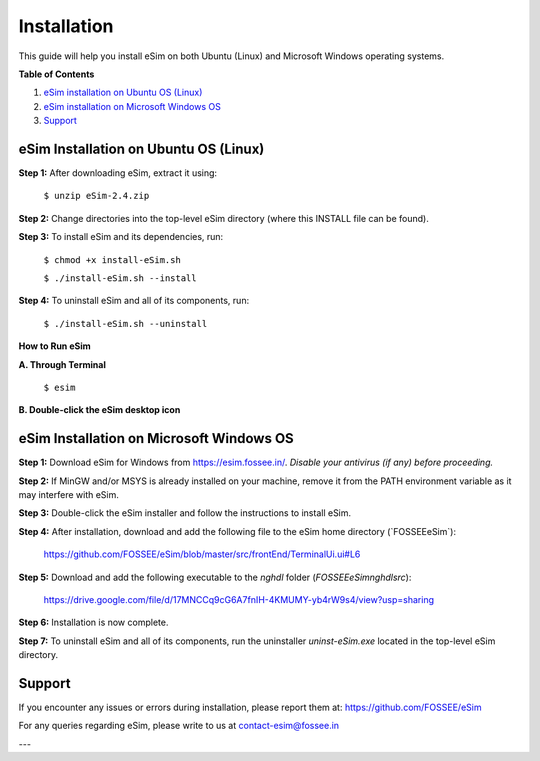 Installation
===========================

This guide will help you install eSim on both Ubuntu (Linux) and Microsoft Windows operating systems.

**Table of Contents**

1. `eSim installation on Ubuntu OS (Linux) <#ubuntu-installation>`_
2. `eSim installation on Microsoft Windows OS <#windows-installation>`_
3. `Support <#support>`_

.. _ubuntu-installation:

eSim Installation on Ubuntu OS (Linux)
-----------------------------------------

**Step 1:** After downloading eSim, extract it using:

    ``$ unzip eSim-2.4.zip``

**Step 2:** Change directories into the top-level eSim directory (where this INSTALL file can be found).

**Step 3:** To install eSim and its dependencies, run:

    ``$ chmod +x install-eSim.sh``

    ``$ ./install-eSim.sh --install``

**Step 4:** To uninstall eSim and all of its components, run:

    ``$ ./install-eSim.sh --uninstall``


**How to Run eSim**

**A. Through Terminal**

    ``$ esim``

**B. Double-click the eSim desktop icon**

.. _windows-installation:

eSim Installation on Microsoft Windows OS
--------------------------------------------

**Step 1:** Download eSim for Windows from https://esim.fossee.in/.  
*Disable your antivirus (if any) before proceeding.*

**Step 2:** If MinGW and/or MSYS is already installed on your machine, remove it from the PATH environment variable as it may interfere with eSim.

**Step 3:** Double-click the eSim installer and follow the instructions to install eSim.

**Step 4:** After installation, download and add the following file to the eSim home directory (`FOSSEE\eSim\`):

    https://github.com/FOSSEE/eSim/blob/master/src/frontEnd/TerminalUi.ui#L6

**Step 5:** Download and add the following executable to the `nghdl` folder (`FOSSEE\eSim\nghdl\src`):

    https://drive.google.com/file/d/17MNCCq9cG6A7fnIH-4KMUMY-yb4rW9s4/view?usp=sharing

**Step 6:** Installation is now complete.

**Step 7:** To uninstall eSim and all of its components, run the uninstaller `uninst-eSim.exe` located in the top-level eSim directory.

.. _support:

Support
---------

If you encounter any issues or errors during installation, please report them at:  
https://github.com/FOSSEE/eSim
 
For any queries regarding eSim, please write to us at  
`contact-esim@fossee.in <mailto:contact-esim@fossee.in>`_

---
